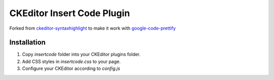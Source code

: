 ===========================
CKEditor Insert Code Plugin
===========================

Forked from `ckeditor-syntaxhighlight <http://code.google.com/p/ckeditor-syntaxhighlight/>`_ to make it work with `google-code-prettify <http://code.google.com/p/google-code-prettify/>`_

Installation
============

1. Copy `insertcode` folder into your CKEditor plugins folder.

2. Add CSS styles in `insertcode.css` to your page.

3. Configure your CKEditor according to `config.js`
